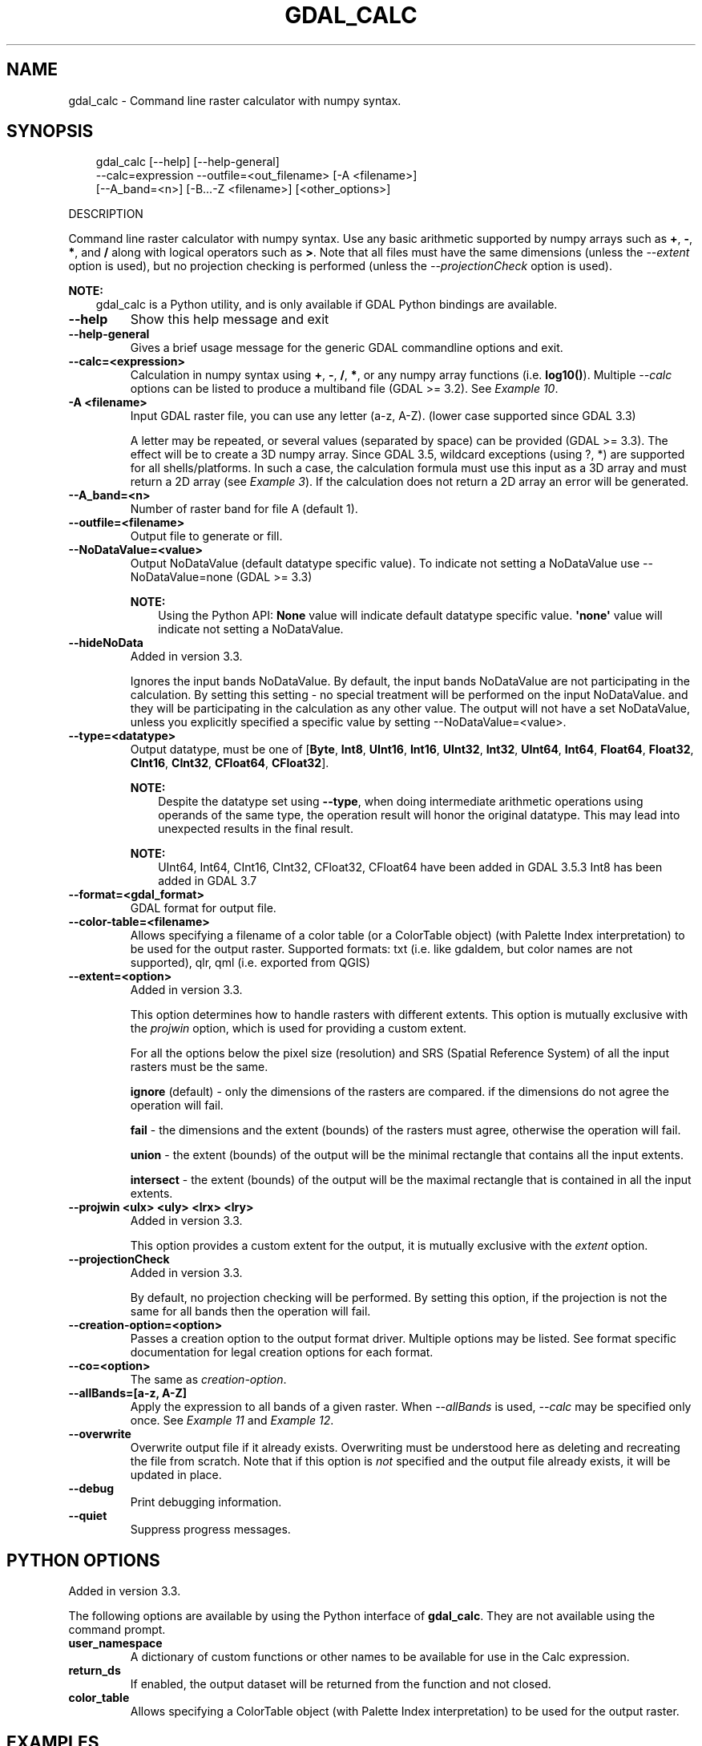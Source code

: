 .\" Man page generated from reStructuredText.
.
.
.nr rst2man-indent-level 0
.
.de1 rstReportMargin
\\$1 \\n[an-margin]
level \\n[rst2man-indent-level]
level margin: \\n[rst2man-indent\\n[rst2man-indent-level]]
-
\\n[rst2man-indent0]
\\n[rst2man-indent1]
\\n[rst2man-indent2]
..
.de1 INDENT
.\" .rstReportMargin pre:
. RS \\$1
. nr rst2man-indent\\n[rst2man-indent-level] \\n[an-margin]
. nr rst2man-indent-level +1
.\" .rstReportMargin post:
..
.de UNINDENT
. RE
.\" indent \\n[an-margin]
.\" old: \\n[rst2man-indent\\n[rst2man-indent-level]]
.nr rst2man-indent-level -1
.\" new: \\n[rst2man-indent\\n[rst2man-indent-level]]
.in \\n[rst2man-indent\\n[rst2man-indent-level]]u
..
.TH "GDAL_CALC" "1" "Jul 12, 2025" "" "GDAL"
.SH NAME
gdal_calc \- Command line raster calculator with numpy syntax.
.SH SYNOPSIS
.INDENT 0.0
.INDENT 3.5
.sp
.EX
gdal_calc [\-\-help] [\-\-help\-general]
             \-\-calc=expression \-\-outfile=<out_filename> [\-A <filename>]
             [\-\-A_band=<n>] [\-B...\-Z <filename>] [<other_options>]
.EE
.UNINDENT
.UNINDENT
.sp
DESCRIPTION
.sp
Command line raster calculator with numpy syntax. Use any basic
arithmetic supported by numpy arrays such as \fB+\fP, \fB\-\fP, \fB*\fP, and
\fB/\fP along with logical operators such as \fB>\fP\&.
Note that all files must have the same dimensions (unless the \fI\%\-\-extent\fP option is used),
but no projection checking is performed (unless the \fI\%\-\-projectionCheck\fP option is used).
.sp
\fBNOTE:\fP
.INDENT 0.0
.INDENT 3.5
gdal_calc is a Python utility, and is only available if GDAL Python bindings are available.
.UNINDENT
.UNINDENT
.INDENT 0.0
.TP
.B \-\-help
Show this help message and exit
.UNINDENT
.INDENT 0.0
.TP
.B \-\-help\-general
Gives a brief usage message for the generic GDAL commandline options and exit.
.UNINDENT
.INDENT 0.0
.TP
.B \-\-calc=<expression>
Calculation in numpy syntax using \fB+\fP, \fB\-\fP, \fB/\fP, \fB*\fP, or any numpy array functions (i.e. \fBlog10()\fP).
Multiple \fI\%\-\-calc\fP options can be listed to produce a multiband file (GDAL >= 3.2).
See \fI\%Example 10\fP\&.
.UNINDENT
.INDENT 0.0
.TP
.B \-A <filename>
Input GDAL raster file, you can use any letter (a\-z, A\-Z).  (lower case supported since GDAL 3.3)
.sp
A letter may be repeated, or several values (separated by space) can be provided (GDAL >= 3.3).
The effect will be to create a 3D numpy array.
Since GDAL 3.5, wildcard exceptions (using ?, *) are supported for all shells/platforms.
In such a case, the calculation formula must use this input as a 3D array and must return a 2D array (see \fI\%Example 3\fP).
If the calculation does not return a 2D array an error will be generated.
.UNINDENT
.INDENT 0.0
.TP
.B \-\-A_band=<n>
Number of raster band for file A (default 1).
.UNINDENT
.INDENT 0.0
.TP
.B \-\-outfile=<filename>
Output file to generate or fill.
.UNINDENT
.INDENT 0.0
.TP
.B \-\-NoDataValue=<value>
Output NoDataValue (default datatype specific value).
To indicate not setting a NoDataValue use \-\-NoDataValue=none (GDAL >= 3.3)
.sp
\fBNOTE:\fP
.INDENT 7.0
.INDENT 3.5
Using the Python API:
\fBNone\fP value will indicate default datatype specific value.
\fB\(aqnone\(aq\fP value will indicate not setting a NoDataValue.
.UNINDENT
.UNINDENT
.UNINDENT
.INDENT 0.0
.TP
.B \-\-hideNoData
Added in version 3.3.

.sp
Ignores the input bands NoDataValue.
By default, the input bands NoDataValue are not participating in the calculation.
By setting this setting \- no special treatment will be performed on the input NoDataValue. and they will be participating in the calculation as any other value.
The output will not have a set NoDataValue, unless you explicitly specified a specific value by setting \-\-NoDataValue=<value>.
.UNINDENT
.INDENT 0.0
.TP
.B \-\-type=<datatype>
Output datatype, must be one of [\fBByte\fP, \fBInt8\fP, \fBUInt16\fP, \fBInt16\fP, \fBUInt32\fP, \fBInt32\fP, \fBUInt64\fP, \fBInt64\fP, \fBFloat64\fP, \fBFloat32\fP, \fBCInt16\fP, \fBCInt32\fP, \fBCFloat64\fP, \fBCFloat32\fP].
.sp
\fBNOTE:\fP
.INDENT 7.0
.INDENT 3.5
Despite the datatype set using \fB\-\-type\fP, when doing intermediate arithmetic operations using operands of the
same type, the operation result will honor the original datatype. This may lead into unexpected results in the final result.
.UNINDENT
.UNINDENT
.sp
\fBNOTE:\fP
.INDENT 7.0
.INDENT 3.5
UInt64, Int64, CInt16, CInt32, CFloat32, CFloat64 have been added in GDAL 3.5.3
Int8 has been added in GDAL 3.7
.UNINDENT
.UNINDENT
.UNINDENT
.INDENT 0.0
.TP
.B \-\-format=<gdal_format>
GDAL format for output file.
.UNINDENT
.INDENT 0.0
.TP
.B \-\-color\-table=<filename>
Allows specifying a filename of a color table (or a ColorTable object) (with Palette Index interpretation) to be used for the output raster.
Supported formats: txt (i.e. like gdaldem, but color names are not supported), qlr, qml (i.e. exported from QGIS)
.UNINDENT
.INDENT 0.0
.TP
.B \-\-extent=<option>
Added in version 3.3.

.sp
This option determines how to handle rasters with different extents.
This option is mutually exclusive with the \fIprojwin\fP option, which is used for providing a custom extent.
.sp
For all the options below the pixel size (resolution) and SRS (Spatial Reference System) of all the input rasters must be the same.
.sp
\fBignore\fP (default) \- only the dimensions of the rasters are compared. if the dimensions do not agree the operation will fail.
.sp
\fBfail\fP \- the dimensions and the extent (bounds) of the rasters must agree, otherwise the operation will fail.
.sp
\fBunion\fP \- the extent (bounds) of the output will be the minimal rectangle that contains all the input extents.
.sp
\fBintersect\fP \- the extent (bounds) of the output will be the maximal rectangle that is contained in all the input extents.
.UNINDENT
.INDENT 0.0
.TP
.B \-\-projwin <ulx> <uly> <lrx> <lry>
Added in version 3.3.

.sp
This option provides a custom extent for the output, it is mutually exclusive with the \fIextent\fP option.
.UNINDENT
.INDENT 0.0
.TP
.B \-\-projectionCheck
Added in version 3.3.

.sp
By default, no projection checking will be performed.
By setting this option, if the projection is not the same for all bands then the operation will fail.
.UNINDENT
.INDENT 0.0
.TP
.B \-\-creation\-option=<option>
Passes a creation option to the output format driver.  Multiple
options may be listed. See format specific documentation for legal
creation options for each format.
.UNINDENT
.INDENT 0.0
.TP
.B \-\-co=<option>
The same as \fI\%creation\-option\fP\&.
.UNINDENT
.INDENT 0.0
.TP
.B \-\-allBands=[a\-z, A\-Z]
Apply the expression to all bands of a given raster. When
\fI\%\-\-allBands\fP is used, \fI\%\-\-calc\fP may be specified only once.
See \fI\%Example 11\fP and \fI\%Example 12\fP\&.
.UNINDENT
.INDENT 0.0
.TP
.B \-\-overwrite
Overwrite output file if it already exists. Overwriting must be understood
here as deleting and recreating the file from scratch. Note that if this option
is \fInot\fP specified and the output file already exists, it will be updated in
place.
.UNINDENT
.INDENT 0.0
.TP
.B \-\-debug
Print debugging information.
.UNINDENT
.INDENT 0.0
.TP
.B \-\-quiet
Suppress progress messages.
.UNINDENT
.SH PYTHON OPTIONS
.sp
Added in version 3.3.

.sp
The following options are available by using the Python interface of \fBgdal_calc\fP\&.
They are not available using the command prompt.
.INDENT 0.0
.TP
.B user_namespace
A dictionary of custom functions or other names to be available for use in the Calc expression.
.UNINDENT
.INDENT 0.0
.TP
.B return_ds
If enabled, the output dataset will be returned from the function and not closed.
.UNINDENT
.INDENT 0.0
.TP
.B color_table
Allows specifying a ColorTable object (with Palette Index interpretation) to be used for the output raster.
.UNINDENT
.SH EXAMPLES
.SS Example 1: Average of two files
.INDENT 0.0
.INDENT 3.5
.sp
.EX
gdal_calc \-A input1.tif \-B input2.tif \-\-outfile=result.tif \-\-calc=\(dq(A+B)/2\(dq
.EE
.UNINDENT
.UNINDENT
.sp
\fBCAUTION:\fP
.INDENT 0.0
.INDENT 3.5
If A and B inputs both have integer data types, integer division will be
performed.  To avoid this, you can convert of one of the operands to a
floating point type before the division operation.
.INDENT 0.0
.INDENT 3.5
.sp
.EX
gdal_calc \-A input.tif \-B input2.tif \-\-outfile=result.tif \-\-calc=\(dq(A.astype(numpy.float64) + B) / 2\(dq
.EE
.UNINDENT
.UNINDENT
.UNINDENT
.UNINDENT
.SS Example 2: Summing three files
.INDENT 0.0
.INDENT 3.5
.sp
.EX
gdal_calc \-A input1.tif \-B input2.tif \-C input3.tif \-\-outfile=result.tif \-\-calc=\(dqA+B+C\(dq
.EE
.UNINDENT
.UNINDENT
.SS Example 3: Combining three files into a 3D array and summing
.INDENT 0.0
.INDENT 3.5
.sp
.EX
gdal_calc \-A input1.tif \-A input2.tif \-A input3.tif \-\-outfile=result.tif \-\-calc=\(dqnumpy.sum(A,axis=0)\(dq.
.EE
.UNINDENT
.UNINDENT
.SS Example 4: Average of three files
.INDENT 0.0
.INDENT 3.5
.sp
.EX
gdal_calc \-A input1.tif \-B input2.tif \-C input3.tif \-\-outfile=result.tif \-\-calc=\(dq(A+B+C)/3\(dq
.EE
.UNINDENT
.UNINDENT
.SS Example 5: Average of three files, using 3D array
.INDENT 0.0
.INDENT 3.5
.sp
.EX
gdal_calc \-A input1.tif input2.tif input3.tif \-\-outfile=result.tif \-\-calc=\(dqnumpy.average(a,axis=0)\(dq.
.EE
.UNINDENT
.UNINDENT
.SS Example 6: Maximum of three files
.INDENT 0.0
.INDENT 3.5
.sp
.EX
gdal_calc \-A input1.tif \-B input2.tif \-C input3.tif \-\-outfile=result.tif \-\-calc=\(dqnumpy.max((A,B,C),axis=0)\(dq
.EE
.UNINDENT
.UNINDENT
.SS Example 7: Maximum of three files, using a 3D array
.INDENT 0.0
.INDENT 3.5
.sp
.EX
gdal_calc \-A input1.tif input2.tif input3.tif \-\-outfile=result.tif \-\-calc=\(dqnumpy.max(A,axis=0)\(dq
.EE
.UNINDENT
.UNINDENT
.SS Example 8: Setting values of zero and below to NODATA
.INDENT 0.0
.INDENT 3.5
.sp
.EX
gdal_calc \-A input.tif \-\-outfile=result.tif \-\-calc=\(dqA*(A>0)\(dq \-\-NoDataValue=0
.EE
.UNINDENT
.UNINDENT
.SS Example 9: Using logical operator to keep a range of values from input
.INDENT 0.0
.INDENT 3.5
.sp
.EX
gdal_calc \-A input.tif \-\-outfile=result.tif \-\-calc=\(dqA*logical_and(A>100,A<150)\(dq
.EE
.UNINDENT
.UNINDENT
.SS Example 10: Performing two calculations and storing results in separate bands
.INDENT 0.0
.INDENT 3.5
.sp
.EX
gdal_calc \-A input.tif \-\-A_band=1 \-B input.tif \-\-B_band=2 \e
  \-\-outfile=result.tif \-\-calc=\(dq(A+B)/2\(dq \-\-calc=\(dqB*logical_and(A>100,A<150)\(dq
.EE
.UNINDENT
.UNINDENT
.SS Example 11: Add a raster to each band in a 3\-band raster
.INDENT 0.0
.INDENT 3.5
.sp
.EX
gdal_calc \-A 3band.tif \-B 1band.tif \-\-outfile result.tif \-\-calc \(dqA+B\(dq \-\-allBands A
.EE
.UNINDENT
.UNINDENT
.sp
The result will have three bands, where each band contains the values of \fB1band.tif\fP
added to the corresponding band in \fB3band.tif\fP\&.
.SS Example 12: Add two three\-band rasters
.INDENT 0.0
.INDENT 3.5
.sp
.EX
gdal_calc \-A 3band_a.tif \-B 3band_b.tif \-\-outfile result.tif \-\-calc \(dqA+B\(dq \-\-allBands A \-\-allBands B
.EE
.UNINDENT
.UNINDENT
.sp
The result will have three bands, where each band contains the values of the corresponding
band of \fB3band_a.tif\fP added to the corresponding band of \fB3band_b.tif\fP\&.
.SH AUTHOR
Chris Yesson <chris dot yesson at ioz dot ac dot uk>, Etienne Tourigny <etourigny dot dev at gmail dot com>
.SH COPYRIGHT
1998-2025
.\" Generated by docutils manpage writer.
.
